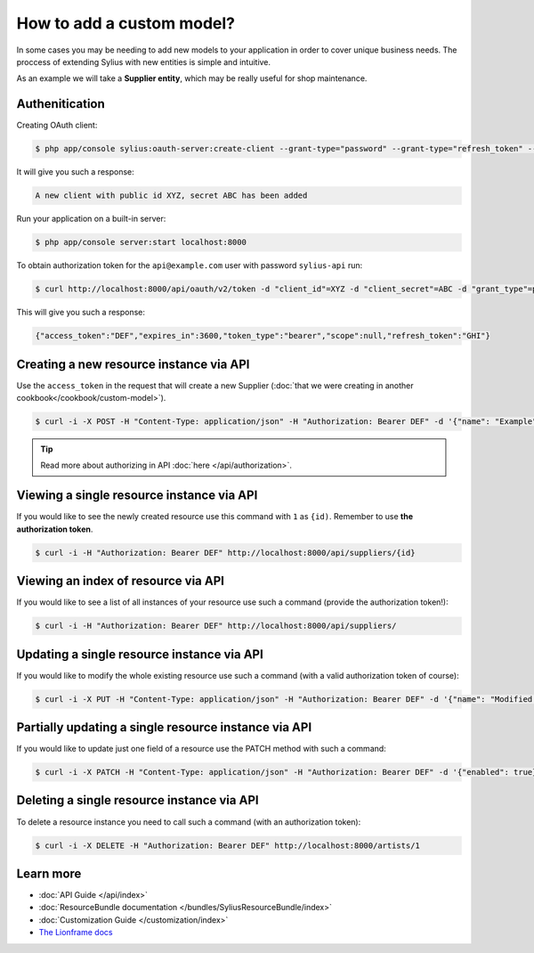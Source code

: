 How to add a custom model?
==========================

In some cases you may be needing to add new models to your application in order to cover unique business needs.
The proccess of extending Sylius with new entities is simple and intuitive.

As an example we will take a **Supplier entity**, which may be really useful for shop maintenance.

Authenitication
---------------

Creating OAuth client:

.. code-block:: bash

    $ php app/console sylius:oauth-server:create-client --grant-type="password" --grant-type="refresh_token" --grant-type="token"

It will give you such a response:

.. code-block:: bash

    A new client with public id XYZ, secret ABC has been added

Run your application on a built-in server:

.. code-block:: bash

    $ php app/console server:start localhost:8000

To obtain authorization token for the ``api@example.com`` user with password ``sylius-api`` run:

.. code-block:: bash

    $ curl http://localhost:8000/api/oauth/v2/token -d "client_id"=XYZ -d "client_secret"=ABC -d "grant_type"=password -d "username"=api@example.com -d "password"=sylius-api

This will give you such a response:

.. code-block:: bash

    {"access_token":"DEF","expires_in":3600,"token_type":"bearer","scope":null,"refresh_token":"GHI"}

Creating a new resource instance via API
----------------------------------------

Use the ``access_token`` in the request that will create a new Supplier (:doc:`that we were creating in another cookbook</cookbook/custom-model>`).

.. code-block:: bash

    $ curl -i -X POST -H "Content-Type: application/json" -H "Authorization: Bearer DEF" -d '{"name": "Example", "description": "Lorem ipsum", "enabled": true}' http://localhost:8000/api/suppliers/

.. tip::

    Read more about authorizing in API :doc:`here </api/authorization>`.

Viewing a single resource instance via API
------------------------------------------

If you would like to see the newly created resource use this command with ``1`` as ``{id)``. Remember to use **the authorization token**.

.. code-block:: bash

    $ curl -i -H "Authorization: Bearer DEF" http://localhost:8000/api/suppliers/{id}

Viewing an index of resource via API
------------------------------------

If you would like to see a list of all instances of your resource use such a command (provide the authorization token!):

.. code-block:: bash

    $ curl -i -H "Authorization: Bearer DEF" http://localhost:8000/api/suppliers/

Updating a single resource instance via API
-------------------------------------------

If you would like to modify the whole existing resource use such a command (with a valid authorization token of course):

.. code-block:: bash

    $ curl -i -X PUT -H "Content-Type: application/json" -H "Authorization: Bearer DEF" -d '{"name": "Modified Name", "description": "Modified description", "enabled": false}' http://localhost:8000/api/suppliers/1

Partially updating a single resource instance via API
-----------------------------------------------------

If you would like to update just one field of a resource use the PATCH method with such a command:

.. code-block:: bash

    $ curl -i -X PATCH -H "Content-Type: application/json" -H "Authorization: Bearer DEF" -d '{"enabled": true}' http://localhost:8000/api/suppliers/1

Deleting a single resource instance via API
-------------------------------------------

To delete a resource instance you need to call such a command (with an authorization token):

.. code-block:: bash

    $ curl -i -X DELETE -H "Authorization: Bearer DEF" http://localhost:8000/artists/1

Learn more
----------

* :doc:`API Guide </api/index>`
* :doc:`ResourceBundle documentation </bundles/SyliusResourceBundle/index>`
* :doc:`Customization Guide </customization/index>`
* `The Lionframe docs <http://lakion.com/lionframe>`_

